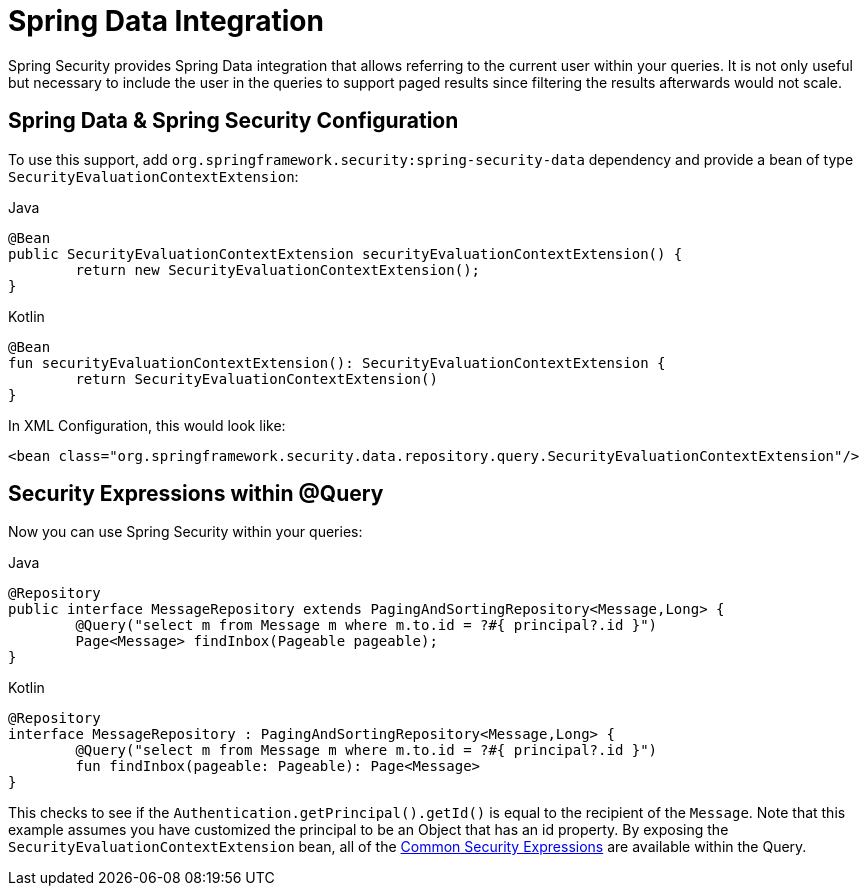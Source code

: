 [[data]]
= Spring Data Integration

Spring Security provides Spring Data integration that allows referring to the current user within your queries.
It is not only useful but necessary to include the user in the queries to support paged results since filtering the results afterwards would not scale.

[[data-configuration]]
== Spring Data & Spring Security Configuration

To use this support, add `org.springframework.security:spring-security-data` dependency and provide a bean of type `SecurityEvaluationContextExtension`:

====
.Java
[source,java,role="primary"]
----
@Bean
public SecurityEvaluationContextExtension securityEvaluationContextExtension() {
	return new SecurityEvaluationContextExtension();
}
----

.Kotlin
[source,kotlin,role="secondary"]
----
@Bean
fun securityEvaluationContextExtension(): SecurityEvaluationContextExtension {
	return SecurityEvaluationContextExtension()
}
----
====

In XML Configuration, this would look like:

====
[source,xml]
----
<bean class="org.springframework.security.data.repository.query.SecurityEvaluationContextExtension"/>
----
====

[[data-query]]
== Security Expressions within @Query

Now you can use Spring Security within your queries:

====
.Java
[source,java,role="primary"]
----
@Repository
public interface MessageRepository extends PagingAndSortingRepository<Message,Long> {
	@Query("select m from Message m where m.to.id = ?#{ principal?.id }")
	Page<Message> findInbox(Pageable pageable);
}
----

.Kotlin
[source,kotlin,role="secondary"]
----
@Repository
interface MessageRepository : PagingAndSortingRepository<Message,Long> {
	@Query("select m from Message m where m.to.id = ?#{ principal?.id }")
	fun findInbox(pageable: Pageable): Page<Message>
}
----
====

This checks to see if the `Authentication.getPrincipal().getId()` is equal to the recipient of the `Message`.
Note that this example assumes you have customized the principal to be an Object that has an id property.
By exposing the `SecurityEvaluationContextExtension` bean, all of the xref:servlet/authorization/expression-based.adoc#common-expressions[Common Security Expressions] are available within the Query.

